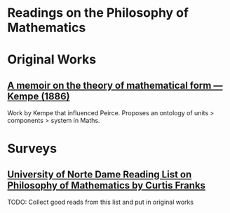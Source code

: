 * Readings on the Philosophy of Mathematics

* Original Works

** [[https://royalsocietypublishing.org/doi/10.1098/rstl.1886.0002][A memoir on the theory of mathematical form — Kempe (1886)]]
[[./img/theory-of-mathematical-form.png]]
Work by Kempe that influenced Peirce. Proposes an ontology of units > components > system in Maths.

* Surveys

** [[https://www3.nd.edu/~cfranks/philmathS12.pdf][University of Norte Dame Reading List on Philosophy of Mathematics by Curtis Franks]]
TODO: Collect good reads from this list and put in original works
